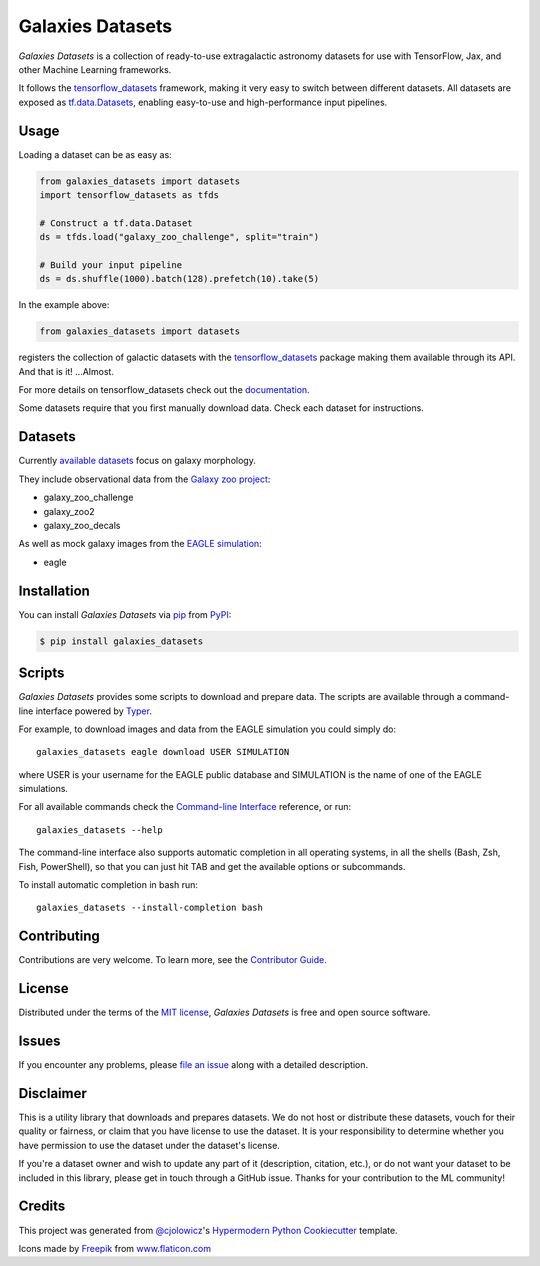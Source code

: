 Galaxies Datasets
=================

|header|

.. |header| image:: header.png
   :alt: Galaxies Datasets

|PyPI| |Status| |Python Version| |License|

|Read the Docs| |Tests| |Codecov|

|pre-commit| |Black|

.. |PyPI| image:: https://img.shields.io/pypi/v/galaxies_datasets.svg
   :target: https://pypi.org/project/galaxies_datasets/
   :alt: PyPI
.. |Status| image:: https://img.shields.io/pypi/status/galaxies_datasets.svg
   :target: https://pypi.org/project/galaxies_datasets/
   :alt: Status
.. |Python Version| image:: https://img.shields.io/pypi/pyversions/galaxies_datasets
   :target: https://pypi.org/project/galaxies_datasets
   :alt: Python Version
.. |License| image:: https://img.shields.io/pypi/l/galaxies_datasets
   :target: https://opensource.org/licenses/MIT
   :alt: License
.. |Read the Docs| image:: https://img.shields.io/readthedocs/galaxies_datasets/latest.svg?label=Read%20the%20Docs
   :target: https://galaxies_datasets.readthedocs.io/
   :alt: Read the documentation at https://galaxies_datasets.readthedocs.io/
.. |Tests| image:: https://github.com/lbignone/galaxies_datasets/workflows/Tests/badge.svg
   :target: https://github.com/lbignone/galaxies_datasets/actions?workflow=Tests
   :alt: Tests
.. |Codecov| image:: https://codecov.io/gh/lbignone/galaxies_datasets/branch/main/graph/badge.svg
   :target: https://codecov.io/gh/lbignone/galaxies_datasets
   :alt: Codecov
.. |pre-commit| image:: https://img.shields.io/badge/pre--commit-enabled-brightgreen?logo=pre-commit&logoColor=white
   :target: https://github.com/pre-commit/pre-commit
   :alt: pre-commit
.. |Black| image:: https://img.shields.io/badge/code%20style-black-000000.svg
   :target: https://github.com/psf/black
   :alt: Black


*Galaxies Datasets* is a collection of ready-to-use extragalactic astronomy datasets
for use with TensorFlow, Jax, and other Machine Learning frameworks.

It follows the `tensorflow_datasets`_ framework, making it very easy to switch
between different datasets. All datasets are exposed as `tf.data.Datasets`_, enabling
easy-to-use and high-performance input pipelines.


Usage
-----

Loading a dataset can be as easy as:

.. code-block:: python

    from galaxies_datasets import datasets
    import tensorflow_datasets as tfds

    # Construct a tf.data.Dataset
    ds = tfds.load("galaxy_zoo_challenge", split="train")

    # Build your input pipeline
    ds = ds.shuffle(1000).batch(128).prefetch(10).take(5)

In the example above:

.. code-block:: python

    from galaxies_datasets import datasets

registers the collection of galactic datasets with the `tensorflow_datasets`_ package
making them available through its API. And that is it! ...Almost.

For more details on tensorflow_datasets check out the `documentation`_.

Some datasets require that you first manually download data. Check each dataset for
instructions.


Datasets
--------

Currently `available datasets`_ focus on galaxy morphology.

They include observational data from the `Galaxy zoo project`_:

- galaxy_zoo_challenge
- galaxy_zoo2
- galaxy_zoo_decals

As well as mock galaxy images from the `EAGLE simulation`_:

- eagle


Installation
------------

You can install *Galaxies Datasets* via pip_ from PyPI_:

.. code:: console

   $ pip install galaxies_datasets


Scripts
-------

*Galaxies Datasets* provides some scripts to download and prepare data. The scripts
are available through a command-line interface powered by `Typer`_.

For example, to download images and data from the EAGLE simulation you could simply do::

    galaxies_datasets eagle download USER SIMULATION

where USER is your username for the EAGLE public database and SIMULATION is the name
of one of the EAGLE simulations.

For all available commands check the `Command-line Interface`_ reference, or run::

    galaxies_datasets --help

The command-line interface also supports automatic completion in all operating
systems, in all the shells (Bash, Zsh, Fish, PowerShell), so that you can just hit
TAB and get the available options or subcommands.

To install automatic completion in bash run::

    galaxies_datasets --install-completion bash


Contributing
------------

Contributions are very welcome.
To learn more, see the `Contributor Guide`_.


License
-------

Distributed under the terms of the `MIT license`_,
*Galaxies Datasets* is free and open source software.


Issues
------

If you encounter any problems,
please `file an issue`_ along with a detailed description.


Disclaimer
----------

This is a utility library that downloads and prepares datasets. We do not host
or distribute these datasets, vouch for their quality or fairness, or claim that you
have license to use the dataset. It is your responsibility to determine whether you
have permission to use the dataset under the dataset's license.

If you're a dataset owner and wish to update any part of it (description, citation,
etc.), or do not want your dataset to be included in this library, please get in
touch through a GitHub issue. Thanks for your contribution to the ML community!


Credits
-------

This project was generated from `@cjolowicz`_'s `Hypermodern Python Cookiecutter`_
template.

Icons made by `Freepik <https://www.freepik.com>`_ from `www.flaticon.com
<https://www.flaticon.com/>`_


.. _@cjolowicz: https://github.com/cjolowicz
.. _MIT license: https://opensource.org/licenses/MIT
.. _PyPI: https://pypi.org/
.. _Hypermodern Python Cookiecutter: https://github.com/cjolowicz/cookiecutter-hypermodern-python
.. _file an issue: https://github.com/lbignone/galaxies_datasets/issues
.. _pip: https://pip.pypa.io/
.. _tensorflow_datasets: https://www.tensorflow.org/datasets/
.. _tf.data.Datasets: https://www.tensorflow.org/api_docs/python/tf/data/Dataset
.. _documentation: https://www.tensorflow.org/datasets/overview
.. _Galaxy zoo project: https://www.zooniverse.org/projects/zookeeper/galaxy-zoo/
.. _EAGLE simulation: http://icc.dur.ac.uk/Eagle/
.. _Typer: https://typer.tiangolo.com/
.. github-only
.. _available datasets: docs/datasets.md
.. _Contributor Guide: CONTRIBUTING.rst
.. _Command-line Interface: cli.rst
.. _Usage: https://galaxies_datasets.readthedocs.io/en/latest/usage.html
